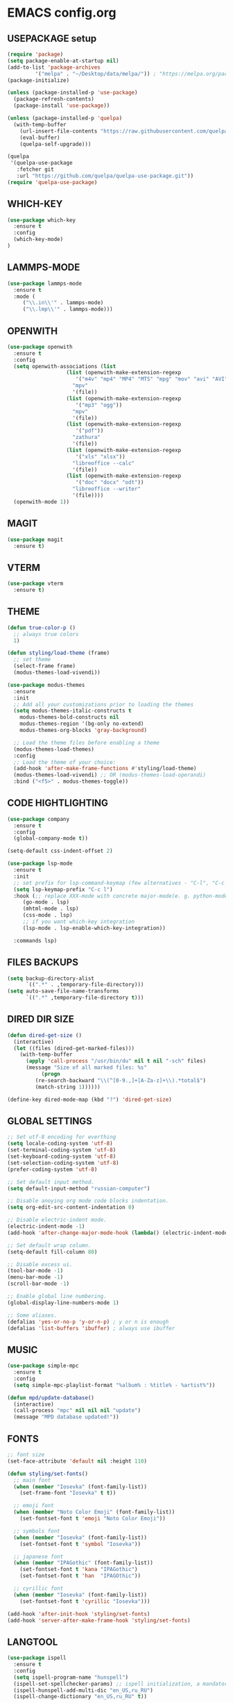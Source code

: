 
* EMACS config.org
** USEPACKAGE setup
#+BEGIN_SRC emacs-lisp :results none
(require 'package)
(setq package-enable-at-startup nil)
(add-to-list 'package-archives
	     '("melpa" . "~/Desktop/data/melpa/")) ; "https://melpa.org/packages/"
(package-initialize)

(unless (package-installed-p 'use-package)
  (package-refresh-contents)
  (package-install 'use-package))

(unless (package-installed-p 'quelpa)
  (with-temp-buffer
    (url-insert-file-contents "https://raw.githubusercontent.com/quelpa/quelpa/master/quelpa.el")
    (eval-buffer)
    (quelpa-self-upgrade)))

(quelpa
 '(quelpa-use-package
   :fetcher git
   :url "https://github.com/quelpa/quelpa-use-package.git"))
(require 'quelpa-use-package)
#+END_SRC

** WHICH-KEY
#+BEGIN_SRC emacs-lisp
  (use-package which-key
    :ensure t
    :config
    (which-key-mode)
  )
#+END_SRC

** LAMMPS-MODE
#+BEGIN_SRC emacs-lisp
(use-package lammps-mode
  :ensure t
  :mode (
	 ("\\.in\\'" . lammps-mode)
	 ("\\.lmp\\'" . lammps-mode)))
#+END_SRC

** OPENWITH
#+BEGIN_SRC emacs-lisp
(use-package openwith
  :ensure t
  :config
  (setq openwith-associations (list
			       (list (openwith-make-extension-regexp
				      '("m4v" "mp4" "MP4" "MTS" "mpg" "mov" "avi" "AVI" "flv"))
				     "mpv"
				     '(file))
			       (list (openwith-make-extension-regexp
				      '("mp3" "ogg"))
				     "mpv"
				     '(file))
			       (list (openwith-make-extension-regexp
				      '("pdf"))
				     "zathura"
				     '(file))
			       (list (openwith-make-extension-regexp
				      '("xls" "xlsx"))
				     "libreoffice --calc"
				     '(file))
			       (list (openwith-make-extension-regexp
				      '("doc" "docx" "odt"))
				     "libreoffice --writer"
				     '(file))))
  (openwith-mode 1))
#+END_SRC

** MAGIT
#+BEGIN_SRC emacs-lisp
(use-package magit
  :ensure t)
#+END_SRC

** VTERM
#+BEGIN_SRC emacs-lisp
(use-package vterm
  :ensure t)
#+END_SRC

** THEME
#+BEGIN_SRC emacs-lisp
  (defun true-color-p ()
    ;; always true colors
    1) 

  (defun styling/load-theme (frame)
    ;; set theme
    (select-frame frame)
    (modus-themes-load-vivendi))
  
  (use-package modus-themes
    :ensure
    :init
    ;; Add all your customizations prior to loading the themes
    (setq modus-themes-italic-constructs t
	  modus-themes-bold-constructs nil
	  modus-themes-region '(bg-only no-extend)
	  modus-themes-org-blocks 'gray-background)

    ;; Load the theme files before enabling a theme
    (modus-themes-load-themes)
    :config
    ;; Load the theme of your choice:
    (add-hook 'after-make-frame-functions #'styling/load-theme)
    (modus-themes-load-vivendi) ;; OR (modus-themes-load-operandi)
    :bind ("<f5>" . modus-themes-toggle))
#+END_SRC

** CODE HIGHTLIGHTING
#+BEGIN_SRC emacs-lisp :results none
(use-package company
  :ensure t
  :config
  (global-company-mode t))

(setq-default css-indent-offset 2)

(use-package lsp-mode
  :ensure t
  :init
  ;; set prefix for lsp-command-keymap (few alternatives - "C-l", "C-c l")
  (setq lsp-keymap-prefix "C-c l")
  :hook (;; replace XXX-mode with concrete major-mode(e. g. python-mode)
	 (go-mode . lsp)
	 (mhtml-mode . lsp)
	 (css-mode . lsp)
	 ;; if you want which-key integration
	 (lsp-mode . lsp-enable-which-key-integration))

  :commands lsp)
#+END_SRC

** FILES BACKUPS
#+BEGIN_SRC emacs-lisp
(setq backup-directory-alist
      `((".*" . ,temporary-file-directory)))
(setq auto-save-file-name-transforms
      `((".*" ,temporary-file-directory t)))
#+END_SRC

** DIRED DIR SIZE
#+BEGIN_SRC emacs-lisp
(defun dired-get-size ()
  (interactive)
  (let ((files (dired-get-marked-files)))
    (with-temp-buffer
      (apply 'call-process "/usr/bin/du" nil t nil "-sch" files)
      (message "Size of all marked files: %s"
	       (progn 
		 (re-search-backward "\\(^[0-9.,]+[A-Za-z]+\\).*total$")
		 (match-string 1))))))

(define-key dired-mode-map (kbd "?") 'dired-get-size)
#+END_SRC

** GLOBAL SETTINGS
#+BEGIN_SRC emacs-lisp :results none
;; Set utf-8 encoding for everthing
(setq locale-coding-system 'utf-8)
(set-terminal-coding-system 'utf-8)
(set-keyboard-coding-system 'utf-8)
(set-selection-coding-system 'utf-8)
(prefer-coding-system 'utf-8)

;; Set default input method.
(setq default-input-method "russian-computer")

;; Disable anoying org mode code blocks indentation.
(setq org-edit-src-content-indentation 0)

;; Disable electric-indent mode.
(electric-indent-mode -1)
(add-hook 'after-change-major-mode-hook (lambda() (electric-indent-mode -1)))

;; Set default wrap column.
(setq-default fill-column 80)

;; Disable excess ui.
(tool-bar-mode -1)
(menu-bar-mode -1)
(scroll-bar-mode -1)

;; Enable global line numbering.
(global-display-line-numbers-mode 1)

;; Some aliases.
(defalias 'yes-or-no-p 'y-or-n-p) ; y or n is enough
(defalias 'list-buffers 'ibuffer) ; always use ibuffer
#+END_SRC

** MUSIC
#+BEGIN_SRC emacs-lisp :results none
(use-package simple-mpc
  :ensure t
  :config
  (setq simple-mpc-playlist-format "%album% : %title% - %artist%"))

(defun mpd/update-database()
  (interactive)
  (call-process "mpc" nil nil nil "update")
  (message "MPD database updated!"))
#+END_SRC

** FONTS
#+BEGIN_SRC emacs-lisp :results none
;; font size
(set-face-attribute 'default nil :height 110)

(defun styling/set-fonts()
  ;; main font
  (when (member "Iosevka" (font-family-list))
    (set-frame-font "Iosevka" t t))

  ;; emoji font
  (when (member "Noto Color Emoji" (font-family-list))
    (set-fontset-font t 'emoji "Noto Color Emoji"))

  ;; symbols font
  (when (member "Iosevka" (font-family-list))
    (set-fontset-font t 'symbol "Iosevka"))

  ;; japanese font
  (when (member "IPAGothic" (font-family-list))
    (set-fontset-font t 'kana "IPAGothic")
    (set-fontset-font t 'han  "IPAGOthic"))

  ;; cyrillic font
  (when (member "Iosevka" (font-family-list))
    (set-fontset-font t 'cyrillic "Iosevka")))

(add-hook 'after-init-hook 'styling/set-fonts)
(add-hook 'server-after-make-frame-hook 'styling/set-fonts)
#+END_SRC

** LANGTOOL
#+BEGIN_SRC emacs-lisp :results none
(use-package ispell
  :ensure t
  :config
  (setq ispell-program-name "hunspell")
  (ispell-set-spellchecker-params) ;; ispell initialization, a mandatory call
  (ispell-hunspell-add-multi-dic "en_US,ru_RU")
  (ispell-change-dictionary "en_US,ru_RU" t))

(use-package flyspell
  :ensure t
  :config
  (add-hook 'latex-mode-hook
	    (lambda () (flyspell-mode 1))))
#+END_SRC

** AGGRESSIVE INDENT
#+BEGIN_SRC emacs-lisp :results none
(aggressive-indent-mode 1)

(use-package aggressive-indent
  :ensure t
  :config
  (global-aggressive-indent-mode 1))
#+END_SRC

** ORG MODE
#+BEGIN_SRC emacs-lisp results: none
(define-key org-mode-map (kbd "C-c C-'") 'org-edit-src-code)
#+END_SRC
